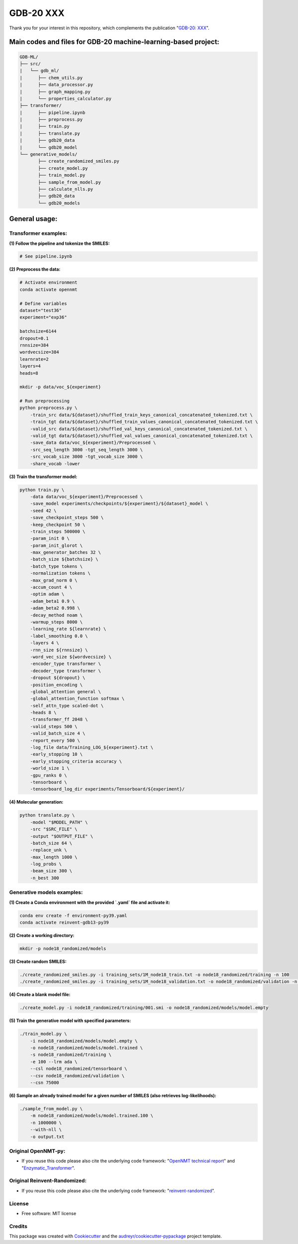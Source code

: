 ======
GDB-20 XXX
======


.. image:: https://img.shields.io/pypi/v/gdb_ml.svg
        :target: https://pypi.python.org/pypi/gdb_ml

.. image:: https://readthedocs.org/projects/gdb-ml/badge/?version=latest
        :target: https://gdb-ml.readthedocs.io/en/latest/?version=latest
        :alt: Documentation Status

Thank you for your interest in this repository, which complements the publication 
"`GDB-20: XXX <https://XXX>`_".

.. image:: https://github.com/Ye-Buehler/XXX.jpg
   :alt: GA
   :align: center
   :width: 400px


Main codes and files for GDB-20 machine-learning-based project:
========================================================================================

.. code-block:: text

    GDB-ML/
    ├── src/
    |   └── gdb_ml/
    |      ├── chem_utils.py
    |      ├── data_processor.py
    |      ├── graph_mapping.py
    |      └── properties_calculator.py
    ├── transformer/
    |      ├── pipeline.ipynb
    |      ├── preprocess.py
    |      ├── train.py
    |      ├── translate.py
    |      ├── gdb20_data
    |      └── gdb20_model
    └── generative_models/
           ├── create_randomized_smiles.py
           ├── create_model.py
           ├── train_model.py
           ├── sample_from_model.py
           ├── calculate_nlls.py
           ├── gdb20_data
           └── gdb20_models

General usage:
========================================================================================

Transformer examples:
-----------------------

**(1) Follow the pipeline and tokenize the SMILES:**

.. code-block:: bash

   # See pipeline.ipynb

**(2) Preprocess the data:**

.. code-block:: bash

    # Activate environment
    conda activate opennmt

    # Define variables
    dataset="test36"
    experiment="exp36"

    batchsize=6144
    dropout=0.1
    rnnsize=384
    wordvecsize=384
    learnrate=2
    layers=4
    heads=8

    mkdir -p data/voc_${experiment}

    # Run preprocessing
    python preprocess.py \
        -train_src data/${dataset}/shuffled_train_keys_canonical_concatenated_tokenized.txt \
        -train_tgt data/${dataset}/shuffled_train_values_canonical_concatenated_tokenized.txt \
        -valid_src data/${dataset}/shuffled_val_keys_canonical_concatenated_tokenized.txt \
        -valid_tgt data/${dataset}/shuffled_val_values_canonical_concatenated_tokenized.txt \
        -save_data data/voc_${experiment}/Preprocessed \
        -src_seq_length 3000 -tgt_seq_length 3000 \
        -src_vocab_size 3000 -tgt_vocab_size 3000 \
        -share_vocab -lower


**(3) Train the transformer model:**

.. code-block:: bash

    python train.py \
        -data data/voc_${experiment}/Preprocessed \
        -save_model experiments/checkpoints/${experiment}/${dataset}_model \
        -seed 42 \
        -save_checkpoint_steps 500 \
        -keep_checkpoint 50 \
        -train_steps 500000 \
        -param_init 0 \
        -param_init_glorot \
        -max_generator_batches 32 \
        -batch_size ${batchsize} \
        -batch_type tokens \
        -normalization tokens \
        -max_grad_norm 0 \
        -accum_count 4 \
        -optim adam \
        -adam_beta1 0.9 \
        -adam_beta2 0.998 \
        -decay_method noam \
        -warmup_steps 8000 \
        -learning_rate ${learnrate} \
        -label_smoothing 0.0 \
        -layers 4 \
        -rnn_size ${rnnsize} \
        -word_vec_size ${wordvecsize} \
        -encoder_type transformer \
        -decoder_type transformer \
        -dropout ${dropout} \
        -position_encoding \
        -global_attention general \
        -global_attention_function softmax \
        -self_attn_type scaled-dot \
        -heads 8 \
        -transformer_ff 2048 \
        -valid_steps 500 \
        -valid_batch_size 4 \
        -report_every 500 \
        -log_file data/Training_LOG_${experiment}.txt \
        -early_stopping 10 \
        -early_stopping_criteria accuracy \
        -world_size 1 \
        -gpu_ranks 0 \
        -tensorboard \
        -tensorboard_log_dir experiments/Tensorboard/${experiment}/


**(4) Molecular generation:**

.. code-block:: bash

    python translate.py \
        -model "$MODEL_PATH" \
        -src "$SRC_FILE" \
        -output "$OUTPUT_FILE" \
        -batch_size 64 \
        -replace_unk \
        -max_length 1000 \
        -log_probs \
        -beam_size 300 \
        -n_best 300


Generative models examples:
-----------------------------

**(1) Create a Conda environment with the provided `.yaml` file and activate it:**

.. code-block:: bash

    conda env create -f environment-py39.yaml
    conda activate reinvent-gdb13-py39

**(2) Create a working directory:**

.. code-block:: bash

    mkdir -p node18_randomized/models

**(3) Create random SMILES:**

.. code-block:: bash

    ./create_randomized_smiles.py -i training_sets/1M_node18_train.txt -o node18_randomized/training -n 100
    ./create_randomized_smiles.py -i training_sets/1M_node18_validation.txt -o node18_randomized/validation -n 100

**(4) Create a blank model file:**

.. code-block:: bash

    ./create_model.py -i node18_randomized/training/001.smi -o node18_randomized/models/model.empty

**(5) Train the generative model with specified parameters:**

.. code-block:: bash

    ./train_model.py \
        -i node18_randomized/models/model.empty \
        -o node18_randomized/models/model.trained \
        -s node18_randomized/training \
        -e 100 --lrm ada \
        --csl node18_randomized/tensorboard \
        --csv node18_randomized/validation \
        --csn 75000

**(6) Sample an already trained model for a given number of SMILES (also retrieves log-likelihoods):**

.. code-block:: bash

    ./sample_from_model.py \
        -m node18_randomized/models/model.trained.100 \
        -n 1000000 \
        --with-nll \
        -o output.txt



Original OpenNMT-py:
--------

* If you reuse this code please also cite the underlying code framework: "`OpenNMT technical report <https://www.aclweb.org/anthology/P17-4012>`_" and "`Enzymatic_Transformer <https://github.com/reymond-group/OpenNMT-py>`_".

Original Reinvent-Randomized:
--------

* If you reuse this code please also cite the underlying code framework: "`reinvent-randomized <https://github.com/undeadpixel/reinvent-randomized>`_".

License
--------

* Free software: MIT license


Credits
-------

This package was created with Cookiecutter_ and the `audreyr/cookiecutter-pypackage`_ project template.

.. _Cookiecutter: https://github.com/audreyr/cookiecutter
.. _`audreyr/cookiecutter-pypackage`: https://github.com/audreyr/cookiecutter-pypackage
